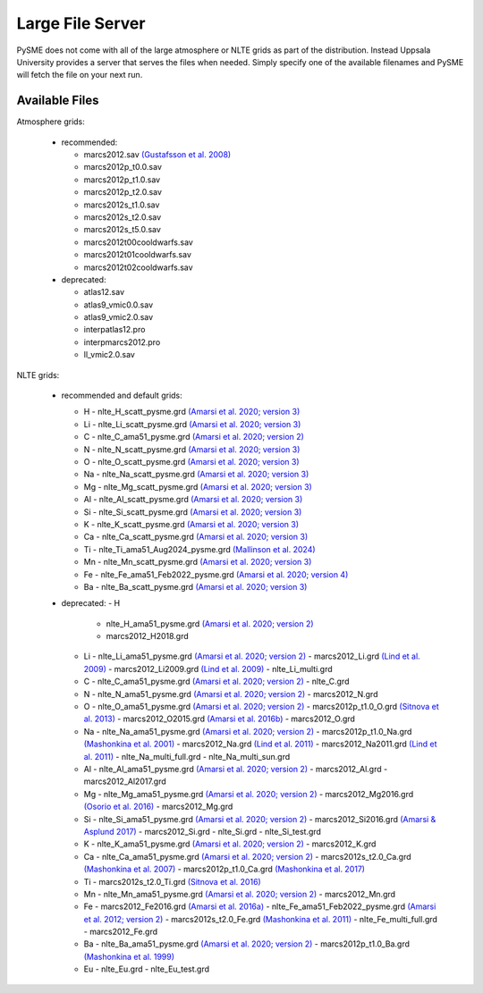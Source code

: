 .. _lfs:

Large File Server
=================

PySME does not come with all of the large atmosphere or NLTE grids
as part of the distribution. Instead Uppsala University provides
a server that serves the files when needed. Simply specify one of
the available filenames and PySME will fetch the file on your next run.

.. External hyperlinks, like `Python <http://www.python.org/>`_.

Available Files
---------------

Atmosphere grids:

  - recommended:

    - marcs2012.sav `(Gustafsson et al. 2008) <https://ui.adsabs.harvard.edu/abs/2008A%26A...486..951G>`_
    - marcs2012p_t0.0.sav
    - marcs2012p_t1.0.sav
    - marcs2012p_t2.0.sav
    - marcs2012s_t1.0.sav
    - marcs2012s_t2.0.sav
    - marcs2012s_t5.0.sav
    - marcs2012t00cooldwarfs.sav
    - marcs2012t01cooldwarfs.sav
    - marcs2012t02cooldwarfs.sav

  - deprecated:

    - atlas12.sav
    - atlas9_vmic0.0.sav
    - atlas9_vmic2.0.sav
    - interpatlas12.pro
    - interpmarcs2012.pro
    - ll_vmic2.0.sav

NLTE grids:

  - recommended and default grids:

    - H
      - nlte_H_scatt_pysme.grd `(Amarsi et al. 2020; version 3) <https://ui.adsabs.harvard.edu/abs/2020A%26A...642A..62A>`_
    - Li
      - nlte_Li_scatt_pysme.grd `(Amarsi et al. 2020; version 3) <https://ui.adsabs.harvard.edu/abs/2020A%26A...642A..62A>`_
    - C
      - nlte_C_ama51_pysme.grd `(Amarsi et al. 2020; version 2) <https://ui.adsabs.harvard.edu/abs/2020A%26A...642A..62A>`_
    - N
      - nlte_N_scatt_pysme.grd `(Amarsi et al. 2020; version 3) <https://ui.adsabs.harvard.edu/abs/2020A%26A...642A..62A>`_
    - O
      - nlte_O_scatt_pysme.grd `(Amarsi et al. 2020; version 3) <https://ui.adsabs.harvard.edu/abs/2020A%26A...642A..62A>`_
    - Na
      - nlte_Na_scatt_pysme.grd `(Amarsi et al. 2020; version 3) <https://ui.adsabs.harvard.edu/abs/2020A%26A...642A..62A>`_
    - Mg
      - nlte_Mg_scatt_pysme.grd `(Amarsi et al. 2020; version 3) <https://ui.adsabs.harvard.edu/abs/2020A%26A...642A..62A>`_
    - Al
      - nlte_Al_scatt_pysme.grd `(Amarsi et al. 2020; version 3) <https://ui.adsabs.harvard.edu/abs/2020A%26A...642A..62A>`_
    - Si
      - nlte_Si_scatt_pysme.grd `(Amarsi et al. 2020; version 3) <https://ui.adsabs.harvard.edu/abs/2020A%26A...642A..62A>`_
    - K
      - nlte_K_scatt_pysme.grd `(Amarsi et al. 2020; version 3) <https://ui.adsabs.harvard.edu/abs/2020A%26A...642A..62A>`_
    - Ca
      - nlte_Ca_scatt_pysme.grd `(Amarsi et al. 2020; version 3) <https://ui.adsabs.harvard.edu/abs/2020A%26A...642A..62A>`_
    - Ti 
      - nlte_Ti_ama51_Aug2024_pysme.grd `(Mallinson et al. 2024) <https://ui.adsabs.harvard.edu/abs/2024A%26A...687A...5M/>`_
    - Mn
      - nlte_Mn_scatt_pysme.grd `(Amarsi et al. 2020; version 3) <https://ui.adsabs.harvard.edu/abs/2020A%26A...642A..62A>`_
    - Fe
      - nlte_Fe_ama51_Feb2022_pysme.grd `(Amarsi et al. 2020; version 4) <https://ui.adsabs.harvard.edu/abs/2020A%26A...642A..62A>`_
    - Ba
      - nlte_Ba_scatt_pysme.grd `(Amarsi et al. 2020; version 3) <https://ui.adsabs.harvard.edu/abs/2020A%26A...642A..62A>`_

  - deprecated:
    - H 
      - nlte_H_ama51_pysme.grd `(Amarsi et al. 2020; version 2) <https://ui.adsabs.harvard.edu/abs/2020A%26A...642A..62A>`_
      - marcs2012_H2018.grd
    - Li
      - nlte_Li_ama51_pysme.grd `(Amarsi et al. 2020; version 2) <https://ui.adsabs.harvard.edu/abs/2020A%26A...642A..62A>`_
      - marcs2012_Li.grd `(Lind et al. 2009) <https://ui.adsabs.harvard.edu/abs/2009A%26A...503..541L>`_
      - marcs2012_Li2009.grd `(Lind et al. 2009) <https://ui.adsabs.harvard.edu/abs/2009A%26A...503..541L>`_
      - nlte_Li_multi.grd
    - C
      - nlte_C_ama51_pysme.grd `(Amarsi et al. 2020; version 2) <https://ui.adsabs.harvard.edu/abs/2020A%26A...642A..62A>`_
      - nlte_C.grd
    - N 
      - nlte_N_ama51_pysme.grd `(Amarsi et al. 2020; version 2) <https://ui.adsabs.harvard.edu/abs/2020A%26A...642A..62A>`_
      - marcs2012_N.grd
    - O
      - nlte_O_ama51_pysme.grd  `(Amarsi et al. 2020; version 2) <https://ui.adsabs.harvard.edu/abs/2020A%26A...642A..62A>`_
      - marcs2012p_t1.0_O.grd `(Sitnova et al. 2013) <https://ui.adsabs.harvard.edu/abs/2013AstL...39..126S>`_
      - marcs2012_O2015.grd `(Amarsi et al. 2016b) <https://ui.adsabs.harvard.edu/abs/2016MNRAS.455.3735A>`_
      - marcs2012_O.grd
    - Na
      - nlte_Na_ama51_pysme.grd  `(Amarsi et al. 2020; version 2) <https://ui.adsabs.harvard.edu/abs/2020A%26A...642A..62A>`_
      - marcs2012p_t1.0_Na.grd `(Mashonkina et al. 2001) <https://ui.adsabs.harvard.edu/abs/2000ARep...44..790M>`_
      - marcs2012_Na.grd `(Lind et al. 2011) <https://ui.adsabs.harvard.edu/abs/2011A%26A...528A.103L>`_
      - marcs2012_Na2011.grd `(Lind et al. 2011) <https://ui.adsabs.harvard.edu/abs/2011A%26A...528A.103L>`_
      - nlte_Na_multi_full.grd
      - nlte_Na_multi_sun.grd
    - Al 
      - nlte_Al_ama51_pysme.grd `(Amarsi et al. 2020; version 2) <https://ui.adsabs.harvard.edu/abs/2020A%26A...642A..62A>`_
      - marcs2012_Al.grd
      - marcs2012_Al2017.grd
    - Mg
      - nlte_Mg_ama51_pysme.grd  `(Amarsi et al. 2020; version 2) <https://ui.adsabs.harvard.edu/abs/2020A%26A...642A..62A>`_
      - marcs2012_Mg2016.grd `(Osorio et al. 2016) <https://ui.adsabs.harvard.edu/abs/2016A%26A...586A.120O>`_
      - marcs2012_Mg.grd
    - Si
      - nlte_Si_ama51_pysme.grd `(Amarsi et al. 2020; version 2) <https://ui.adsabs.harvard.edu/abs/2020A%26A...642A..62A>`_
      - marcs2012_Si2016.grd `(Amarsi & Asplund 2017) <https://ui.adsabs.harvard.edu/abs/2017MNRAS.464..264A>`_
      - marcs2012_Si.grd
      - nlte_Si.grd
      - nlte_Si_test.grd
    - K
      - nlte_K_ama51_pysme.grd `(Amarsi et al. 2020; version 2) <https://ui.adsabs.harvard.edu/abs/2020A%26A...642A..62A>`_
      - marcs2012_K.grd
    - Ca
      - nlte_Ca_ama51_pysme.grd  `(Amarsi et al. 2020; version 2) <https://ui.adsabs.harvard.edu/abs/2020A%26A...642A..62A>`_
      - marcs2012s_t2.0_Ca.grd `(Mashonkina et al. 2007) <https://ui.adsabs.harvard.edu/abs/2007A%26A...461..261M>`_
      - marcs2012p_t1.0_Ca.grd `(Mashonkina et al. 2017) <https://ui.adsabs.harvard.edu/abs/2007A%26A...461..261M>`_
    - Ti
      - marcs2012s_t2.0_Ti.grd `(Sitnova et al. 2016) <https://ui.adsabs.harvard.edu/abs/2016MNRAS.461.1000S>`_
    - Mn
      - nlte_Mn_ama51_pysme.grd `(Amarsi et al. 2020; version 2) <https://ui.adsabs.harvard.edu/abs/2020A%26A...642A..62A>`_
      - marcs2012_Mn.grd
    - Fe
      - marcs2012_Fe2016.grd `(Amarsi et al. 2016a) <https://ui.adsabs.harvard.edu/abs/2016MNRAS.463.1518A>`_
      - nlte_Fe_ama51_Feb2022_pysme.grd `(Amarsi et al. 2012; version 2) <https://ui.adsabs.harvard.edu/abs/2021A%26A...653A.141A/abstract>`_
      - marcs2012s_t2.0_Fe.grd `(Mashonkina et al. 2011) <https://ui.adsabs.harvard.edu/abs/2011A%26A...528A..87M>`_
      - nlte_Fe_multi_full.grd
      - marcs2012_Fe.grd
    - Ba
      - nlte_Ba_ama51_pysme.grd `(Amarsi et al. 2020; version 2) <https://ui.adsabs.harvard.edu/abs/2020A%26A...642A..62A>`_
      - marcs2012p_t1.0_Ba.grd `(Mashonkina et al. 1999) <https://ui.adsabs.harvard.edu/abs/1999A%26A...343..519M>`_
    - Eu
      - nlte_Eu.grd
      - nlte_Eu_test.grd